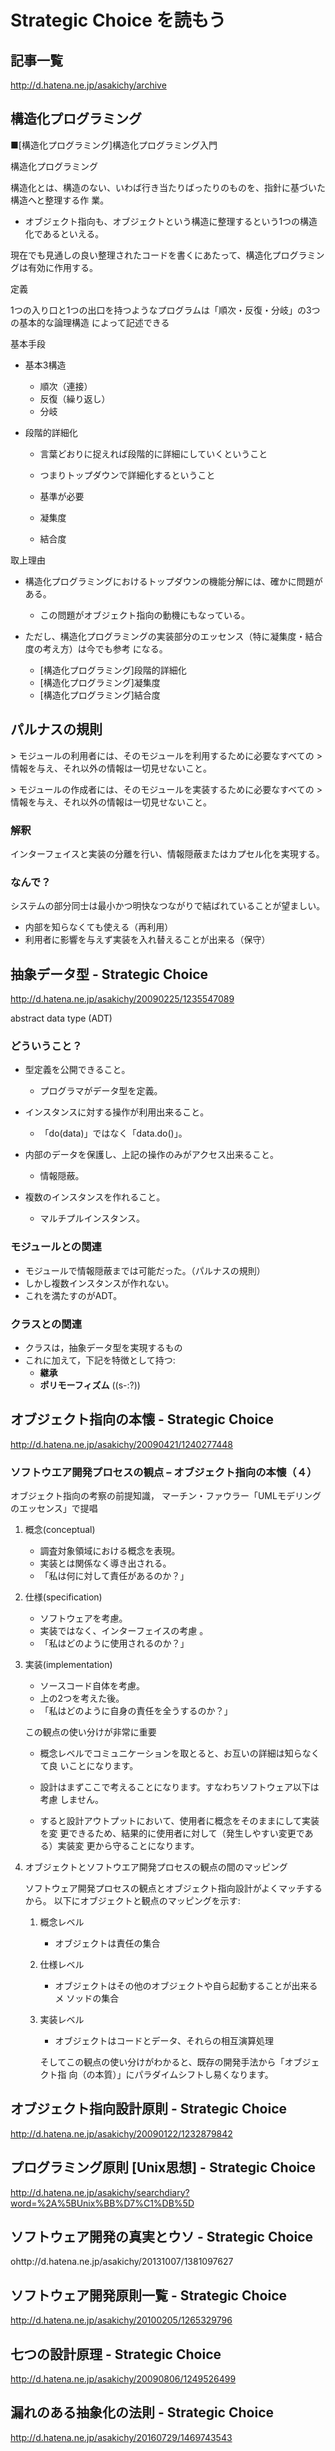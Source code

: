 * Strategic Choice を読もう

** 記事一覧
http://d.hatena.ne.jp/asakichy/archive

** 構造化プログラミング


■[構造化プログラミング]構造化プログラミング入門

構造化プログラミング

構造化とは、構造のない、いわば行き当たりばったりのものを、指針に基づいた構造へと整理する作
 業。 

 * オブジェクト指向も、オブジェクトという構造に整理するという1つの構造化であるといえる。 

現在でも見通しの良い整理されたコードを書くにあたって、構造化プログラミングは有効に作用する。

定義

 1つの入り口と1つの出口を持つようなプログラムは「順次・反復・分岐」の3つの基本的な論理構造
 によって記述できる

基本手段

   - 基本3構造 

     * 順次（連接） 
     * 反復（繰り返し） 
     * 分岐 

   - 段階的詳細化 

     * 言葉どおりに捉えれば段階的に詳細にしていくということ 
     * つまりトップダウンで詳細化するということ 
     * 基準が必要 

     * 凝集度 
     * 結合度 

取上理由

   - 構造化プログラミングにおけるトップダウンの機能分解には、確かに問題がある。 

     * この問題がオブジェクト指向の動機にもなっている。 

   - ただし、構造化プログラミングの実装部分のエッセンス（特に凝集度・結合度の考え方）は今でも参考
     になる。 

     * [構造化プログラミング]段階的詳細化 
     * [構造化プログラミング]凝集度 
     * [構造化プログラミング]結合度 


** パルナスの規則

> モジュールの利用者には、そのモジュールを利用するために必要なすべての
> 情報を与え、それ以外の情報は一切見せないこと。

> モジュールの作成者には、そのモジュールを実装するために必要なすべての
> 情報を与え、それ以外の情報は一切見せないこと。

*** 解釈

インターフェイスと実装の分離を行い、情報隠蔽またはカプセル化を実現する。 

*** なんで？

システムの部分同士は最小かつ明快なつながりで結ばれていることが望ましい。

- 内部を知らなくても使える（再利用） 
- 利用者に影響を与えず実装を入れ替えることが出来る（保守） 




** 抽象データ型 - Strategic Choice

http://d.hatena.ne.jp/asakichy/20090225/1235547089

abstract data type (ADT)

*** どういうこと？

- 型定義を公開できること。 

  * プログラマがデータ型を定義。 

- インスタンスに対する操作が利用出来ること。 

  * 「do(data)」ではなく「data.do()」。 

- 内部のデータを保護し、上記の操作のみがアクセス出来ること。 

  * 情報隠蔽。 

- 複数のインスタンスを作れること。 

  * マルチプルインスタンス。 

*** モジュールとの関連

- モジュールで情報隠蔽までは可能だった。（パルナスの規則） 
- しかし複数インスタンスが作れない。 
- これを満たすのがADT。 

*** クラスとの関連

- クラスは，抽象データ型を実現するもの
- これに加えて，下記を特徴として持つ:
  - *継承* 
  - *ポリモーフィズム* ((s-:?))


** オブジェクト指向の本懐 - Strategic Choice
http://d.hatena.ne.jp/asakichy/20090421/1240277448

*** ソフトウエア開発プロセスの観点 -- オブジェクト指向の本懐（４）

 オブジェクト指向の考察の前提知識， 
 マーチン・ファウラー「UMLモデリングのエッセンス」で提唱

**** 概念(conceptual) 

  - 調査対象領域における概念を表現。 
  - 実装とは関係なく導き出される。 
  - 「私は何に対して責任があるのか？」 

**** 仕様(specification) 

  - ソフトウェアを考慮。 
  - 実装ではなく、インターフェイスの考慮 。 
  - 「私はどのように使用されるのか？」 

**** 実装(implementation) 

 - ソースコード自体を考慮。 
 - 上の2つを考えた後。 
 - 「私はどのように自身の責任を全うするのか？」 

 この観点の使い分けが非常に重要

 - 概念レベルでコミュニケーションを取とると、お互いの詳細は知らなくて良
   いことになります。

 - 設計はまずここで考えることになります。すなわちソフトウェア以下は考慮
   しません。

 - すると設計アウトプットにおいて、使用者に概念をそのままにして実装を変
   更できるため、結果的に使用者に対して（発生しやすい変更である）実装変
   更から守ることになります。

**** オブジェクトとソフトウエア開発プロセスの観点の間のマッピング

 ソフトウェア開発プロセスの観点とオブジェクト指向設計がよくマッチするから。
 以下にオブジェクトと観点のマッピングを示す:

***** 概念レベル 
      - オブジェクトは責任の集合 

***** 仕様レベル 
      - オブジェクトはその他のオブジェクトや自ら起動することが出来るメ
        ソッドの集合

***** 実装レベル 
      - オブジェクトはコードとデータ、それらの相互演算処理

 そしてこの観点の使い分けがわかると、既存の開発手法から「オブジェクト指
 向（の本質）」にパラダイムシフトし易くなります。


** オブジェクト指向設計原則 - Strategic Choice
http://d.hatena.ne.jp/asakichy/20090122/1232879842

** プログラミング原則 [Unix思想] - Strategic Choice
http://d.hatena.ne.jp/asakichy/searchdiary?word=%2A%5BUnix%BB%D7%C1%DB%5D

** ソフトウェア開発の真実とウソ - Strategic Choice
ohttp://d.hatena.ne.jp/asakichy/20131007/1381097627

** ソフトウェア開発原則一覧 - Strategic Choice
http://d.hatena.ne.jp/asakichy/20100205/1265329796

** 七つの設計原理 - Strategic Choice
http://d.hatena.ne.jp/asakichy/20090806/1249526499

** 漏れのある抽象化の法則 - Strategic Choice
http://d.hatena.ne.jp/asakichy/20160729/1469743543



